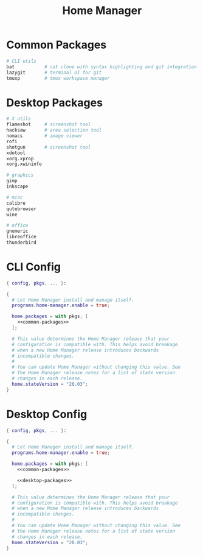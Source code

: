 #+TITLE: Home Manager

* Common Packages
#+NAME: common-packages
#+BEGIN_SRC nix
# CLI utils
bat           # cat clone with syntax highlighting and git integration
lazygit       # terminal UI for git
tmuxp         # tmux workspace manager
#+END_SRC
* Desktop Packages
#+NAME: desktop-packages
#+BEGIN_SRC nix
# X utils
flameshot     # screenshot tool
hacksaw       # area selection tool
nomacs        # image viewer
rofi
shotgun       # screenshot tool
xdotool
xorg.xprop
xorg.xwininfo

# graphics
gimp
inkscape

# misc
calibre
qutebrowser
wine

# office
gnumeric
libreoffice
thunderbird
#+END_SRC
* CLI Config
#+BEGIN_SRC nix :noweb yes :tangle config/nixpkgs/home.nix
{ config, pkgs, ... }:

{
  # Let Home Manager install and manage itself.
  programs.home-manager.enable = true;

  home.packages = with pkgs; [
    <<common-packages>>
  ];

  # This value determines the Home Manager release that your
  # configuration is compatible with. This helps avoid breakage
  # when a new Home Manager release introduces backwards
  # incompatible changes.
  #
  # You can update Home Manager without changing this value. See
  # the Home Manager release notes for a list of state version
  # changes in each release.
  home.stateVersion = "20.03";
}
#+END_SRC
* Desktop Config
#+BEGIN_SRC nix :noweb yes :tangle tag-desktop/config/nixpkgs/home.nix
{ config, pkgs, ... }:

{
  # Let Home Manager install and manage itself.
  programs.home-manager.enable = true;

  home.packages = with pkgs; [
    <<common-packages>>

    <<desktop-packages>>
  ];

  # This value determines the Home Manager release that your
  # configuration is compatible with. This helps avoid breakage
  # when a new Home Manager release introduces backwards
  # incompatible changes.
  #
  # You can update Home Manager without changing this value. See
  # the Home Manager release notes for a list of state version
  # changes in each release.
  home.stateVersion = "20.03";
}
#+END_SRC
